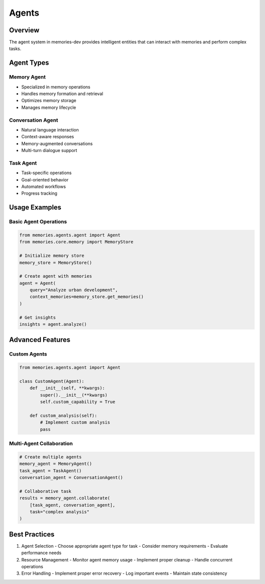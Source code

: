Agents
======

Overview
--------

The agent system in memories-dev provides intelligent entities that can interact with memories and perform complex tasks.

Agent Types
----------

Memory Agent
~~~~~~~~~~
- Specialized in memory operations
- Handles memory formation and retrieval
- Optimizes memory storage
- Manages memory lifecycle

Conversation Agent
~~~~~~~~~~~~~~~
- Natural language interaction
- Context-aware responses
- Memory-augmented conversations
- Multi-turn dialogue support

Task Agent
~~~~~~~~
- Task-specific operations
- Goal-oriented behavior
- Automated workflows
- Progress tracking

Usage Examples
------------

Basic Agent Operations
~~~~~~~~~~~~~~~~~~~

.. code-block:: python

    from memories.agents.agent import Agent
    from memories.core.memory import MemoryStore

    # Initialize memory store
    memory_store = MemoryStore()

    # Create agent with memories
    agent = Agent(
        query="Analyze urban development",
        context_memories=memory_store.get_memories()
    )

    # Get insights
    insights = agent.analyze()

Advanced Features
---------------

Custom Agents
~~~~~~~~~~~

.. code-block:: python

    from memories.agents.agent import Agent

    class CustomAgent(Agent):
        def __init__(self, **kwargs):
            super().__init__(**kwargs)
            self.custom_capability = True

        def custom_analysis(self):
            # Implement custom analysis
            pass

Multi-Agent Collaboration
~~~~~~~~~~~~~~~~~~~~~~

.. code-block:: python

    # Create multiple agents
    memory_agent = MemoryAgent()
    task_agent = TaskAgent()
    conversation_agent = ConversationAgent()

    # Collaborative task
    results = memory_agent.collaborate(
        [task_agent, conversation_agent],
        task="complex analysis"
    )

Best Practices
------------

1. Agent Selection
   - Choose appropriate agent type for task
   - Consider memory requirements
   - Evaluate performance needs

2. Resource Management
   - Monitor agent memory usage
   - Implement proper cleanup
   - Handle concurrent operations

3. Error Handling
   - Implement proper error recovery
   - Log important events
   - Maintain state consistency
